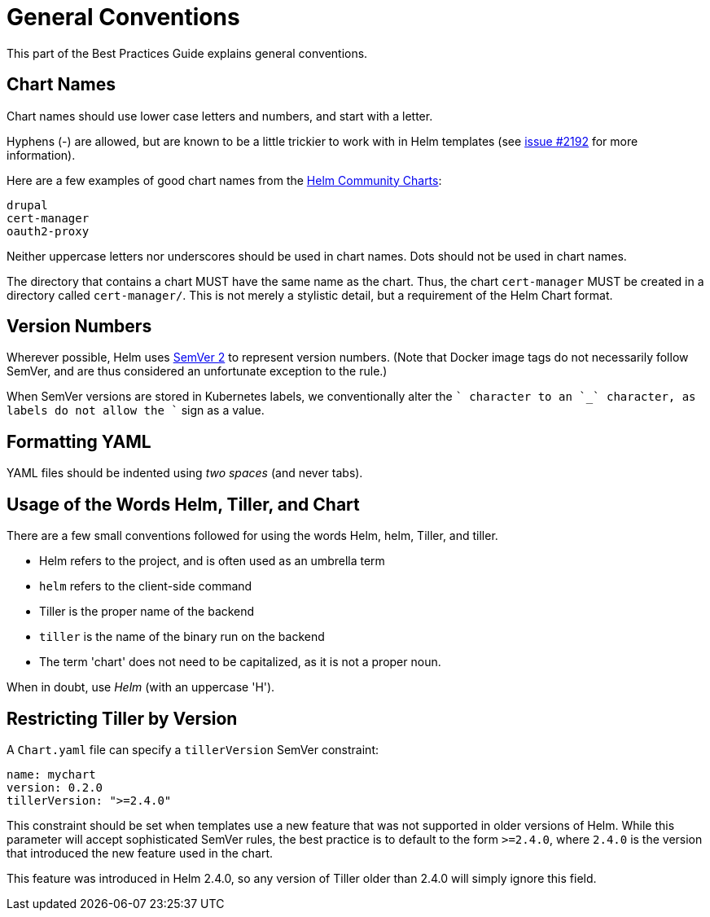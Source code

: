 = General Conventions

This part of the Best Practices Guide explains general conventions.

== Chart Names

Chart names should use lower case letters and numbers, and start with a letter.

Hyphens (-) are allowed, but are known to be a little trickier to work with in Helm templates (see https://github.com/helm/helm/issues/2192[issue #2192] for more information).

Here are a few examples of good chart names from the https://github.com/helm/charts[Helm Community Charts]:

[source]
----
drupal
cert-manager
oauth2-proxy
----

Neither uppercase letters nor underscores should be used in chart names. Dots should not be used in chart names.

The directory that contains a chart MUST have the same name as the chart. Thus, the chart `cert-manager` MUST be created in a directory called `cert-manager/`. This is not merely a stylistic detail, but a requirement of the Helm Chart format.

== Version Numbers

Wherever possible, Helm uses http://semver.org[SemVer 2] to represent version numbers. (Note that Docker image tags do not necessarily follow SemVer, and are thus considered an unfortunate exception to the rule.)

When SemVer versions are stored in Kubernetes labels, we conventionally alter the `+` character to an `_` character, as labels do not allow the `+` sign as a value.

== Formatting YAML

YAML files should be indented using _two spaces_ (and never tabs).

== Usage of the Words Helm, Tiller, and Chart

There are a few small conventions followed for using the words Helm, helm, Tiller, and tiller.

* Helm refers to the project, and is often used as an umbrella term
* `helm` refers to the client-side command
* Tiller is the proper name of the backend
* `tiller` is the name of the binary run on the backend
* The term 'chart' does not need to be capitalized, as it is not a proper noun.

When in doubt, use _Helm_ (with an uppercase 'H').

== Restricting Tiller by Version

A `Chart.yaml` file can specify a `tillerVersion` SemVer constraint:

[source,yaml]
----
name: mychart
version: 0.2.0
tillerVersion: ">=2.4.0"
----

This constraint should be set when templates use a new feature that was not
supported in older versions of Helm. While this parameter will accept sophisticated
SemVer rules, the best practice is to default to the form `&gt;=2.4.0`, where `2.4.0`
is the version that introduced the new feature used in the chart.

This feature was introduced in Helm 2.4.0, so any version of Tiller older than
2.4.0 will simply ignore this field.